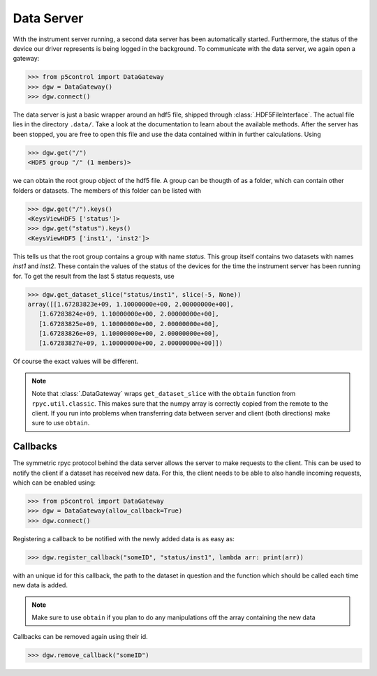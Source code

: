 Data Server
-----------

With the instrument server running, a second data server has been automatically started. Furthermore, the status of the device our driver represents is being logged in the background. To communicate with the data server, we again open a gateway:

.. code-block:: py

    >>> from p5control import DataGateway
    >>> dgw = DataGateway()
    >>> dgw.connect()

The data server is just a basic wrapper around an hdf5 file, shipped through :class:`.HDF5FileInterface`. The actual file lies in the directory ``.data/``. Take a look at the documentation to learn about the available methods. After the server has been stopped, you are free to open this file and use the data contained within in further calculations. Using

.. code-block:: py

    >>> dgw.get("/")
    <HDF5 group "/" (1 members)>

we can obtain the root group object of the hdf5 file. A group can be thougth of as a folder, which can contain other folders or datasets. The members of this folder can be listed with 

.. code-block:: py

    >>> dgw.get("/").keys()
    <KeysViewHDF5 ['status']>
    >>> dgw.get("status").keys()
    <KeysViewHDF5 ['inst1', 'inst2']>

This tells us that the root group contains a group with name `status`. This group itself contains two datasets with names `inst1` and `inst2`. These contain the values of the status of the devices for the time the instrument server has been running for. To get the result from the last 5 status requests, use

.. code-block:: py

    >>> dgw.get_dataset_slice("status/inst1", slice(-5, None))
    array([[1.67283823e+09, 1.10000000e+00, 2.00000000e+00],
       [1.67283824e+09, 1.10000000e+00, 2.00000000e+00],
       [1.67283825e+09, 1.10000000e+00, 2.00000000e+00],
       [1.67283826e+09, 1.10000000e+00, 2.00000000e+00],
       [1.67283827e+09, 1.10000000e+00, 2.00000000e+00]])

Of course the exact values will be different.

.. note::
    Note that :class:`.DataGateway` wraps ``get_dataset_slice`` with the ``obtain`` function from ``rpyc.util.classic``. This makes sure that the numpy array is correctly copied from the remote to the client. If you run into problems when transferring data between server and client (both directions) make sure to use ``obtain``.

Callbacks
=========

The symmetric rpyc protocol behind the data server allows the server to make requests to the client. This can be used to notify the client if a dataset has received new data. For this, the client needs to be able to also handle incoming requests, which can be enabled using:

.. code-block:: py

    >>> from p5control import DataGateway
    >>> dgw = DataGateway(allow_callback=True)
    >>> dgw.connect()

Registering a callback to be notified with the newly added data is as easy as:

.. code-block:: py

    >>> dgw.register_callback("someID", "status/inst1", lambda arr: print(arr))

with an unique id for this callback, the path to the dataset in question and the function which should be called each time new data is added.

.. note::
    Make sure to use ``obtain`` if you plan to do any manipulations off the array containing the new data

Callbacks can be removed again using their id.

.. code-block:: py

    >>> dgw.remove_callback("someID")
